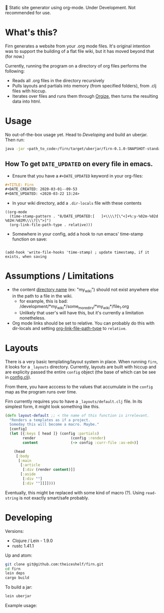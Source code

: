 
🚧 Static site generator using org-mode. Under Development. Not recommended for use.

* What's this?

Firn generates a website from your .org mode files. It's original intention was
to support the building of a flat file wiki, but it has moved beyond that (for now.)

Currently, running the program on a directory of org files performs the
following:

- Reads all .org files in the directory recursively
- Pulls layouts and partials into memory (from specified folders), from .clj
  files with hiccup.
- Iterates over files and runs them through [[https://github.com/PoiScript/orgize][Orgize]], then turns the resulting
  data into html.
  
* Usage

No out-of-the-box usage yet. Head to [[Developing]] and build an uberjar. Then run:

#+BEGIN_SRC sh
java -jar <path_to_code>/firn/target/uberjar/firn-0.1.0-SNAPSHOT-standalone.jar <path_to_content>
#+END_SRC

** How To get =DATE_UPDATED= on every file in emacs.

- Ensure that you have a =#+DATE_UPDATED= keyword in your org-files:

#+BEGIN_SRC org
#+TITLE: Firn
#+DATE_CREATED: 2020-03-01--09-53
#+DATE_UPDATED: <2020-03-22 13:24>
#+END_SRC

- In your wiki directory, add a =.dir-locals= file with these contents

#+BEGIN_SRC elisp
((org-mode
  (time-stamp-pattern . "8/DATE_UPDATED:[ 	]+\\\\?[\"<]+%:y-%02m-%02d %02H:%02M\\\\?[\">]")
  (org-link-file-path-type . relative)))
#+END_SRC

- Somewhere in your config, add a hook to run emacs' time-stamp function on save:

#+BEGIN_SRC elisp

(add-hook 'write-file-hooks 'time-stamp) ; update timestamp, if it exists, when saving
#+END_SRC

* Assumptions / Limitations
- the content _directory name_ (ex: "my_wiki") should not exist anywhere else in
  the path to a file in the wiki.
  - for example, this is bad: /development/*my_wiki*/some_more_dirs/*my_wiki*/file_1.org
  - Unlikely that user's will have this, but it's currently a limitation nonetheless.
- Org mode links should be set to relative. You can probably do this with
  dir-locals and setting [[https://emacs.stackexchange.com/questions/32601/how-can-i-get-with-org-store-link-relative-path-instead-of-absolute][org-link-file-path-type]] to =relative=.

* Layouts

There is a very basic templating/layout system in place. When running =firn=, it looks
for a =_layouts= directory. Currently, layouts are built with hiccup and are
explicity passed the entire =config= object (the base of which can be see in
[[file:src/firn/config.clj][config.clj]]).

From there, you have acccess to the values that accumulate in the ~config~ map
as the program runs over time.

Firn currently requires you to have a =_layouts/default.clj= file. In its
simplest form, it might look something like this.

#+BEGIN_SRC  clojure
(defn layout-default ;; < the name of this function is irrelevant.
  "Renders a templates as if a project.
  Someday this will become a macro. Maybe."
  [config]
  (let [{:keys [ head ]} (config :partials)
        render                (config :render)
        content               (-> config :curr-file :as-edn)]

    (head
     [:body
      [:main
       [:article
        [:div (render content)]]
       [:aside
        [:div ""]
        [:div ""]]]])))
#+END_SRC

Eventually, this might be replaced with some kind of macro (?). Using
=read-string= is not exactly smart/safe probably.

* Developing

Versions:

- Clojure / Lein - 1.9.0
- rustc 1.41.1

Up and atom:

#+BEGIN_SRC sh
git clone git@github.com:theiceshelf/firn.git
cd firn
lein deps
cargo build
#+END_SRC

To build a jar:
#+BEGIN_SRC sh
lein uberjar
#+END_SRC

Example usage:

